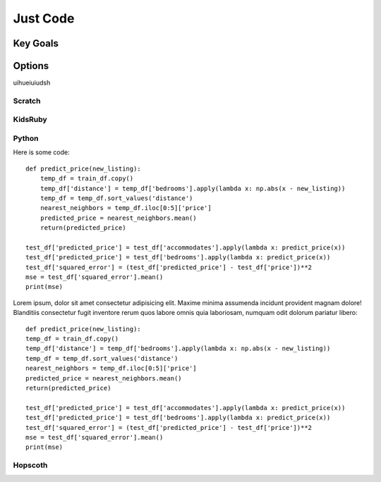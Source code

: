   
Just Code
=============

Key Goals
---------------


Options
-------
uihueiuiudsh

Scratch
~~~~~~~~


KidsRuby
~~~~~~~~

Python
~~~~~~
Here is some code::

        def predict_price(new_listing):
            temp_df = train_df.copy()
            temp_df['distance'] = temp_df['bedrooms'].apply(lambda x: np.abs(x - new_listing))
            temp_df = temp_df.sort_values('distance')
            nearest_neighbors = temp_df.iloc[0:5]['price']
            predicted_price = nearest_neighbors.mean()
            return(predicted_price)

        test_df['predicted_price'] = test_df['accommodates'].apply(lambda x: predict_price(x))
        test_df['predicted_price'] = test_df['bedrooms'].apply(lambda x: predict_price(x))
        test_df['squared_error'] = (test_df['predicted_price'] - test_df['price'])**2
        mse = test_df['squared_error'].mean()
        print(mse)

Lorem ipsum, dolor sit amet consectetur adipisicing elit. Maxime minima assumenda incidunt provident magnam dolore! Blanditiis consectetur fugit inventore rerum quos labore omnis quia laboriosam, 
numquam odit dolorum pariatur libero::

    def predict_price(new_listing):
    temp_df = train_df.copy()
    temp_df['distance'] = temp_df['bedrooms'].apply(lambda x: np.abs(x - new_listing))
    temp_df = temp_df.sort_values('distance')
    nearest_neighbors = temp_df.iloc[0:5]['price']
    predicted_price = nearest_neighbors.mean()
    return(predicted_price)

    test_df['predicted_price'] = test_df['accommodates'].apply(lambda x: predict_price(x))
    test_df['predicted_price'] = test_df['bedrooms'].apply(lambda x: predict_price(x))
    test_df['squared_error'] = (test_df['predicted_price'] - test_df['price'])**2
    mse = test_df['squared_error'].mean()
    print(mse)



Hopscoth
~~~~~~~~